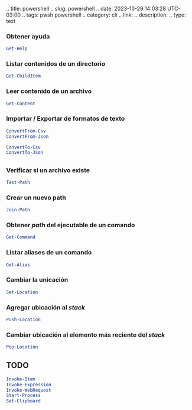 .. title: powershell .. slug: powershell .. date: 2023-10-29 14:03:28
UTC-03:00 .. tags: pwsh powershell .. category: cli .. link: ..
description: .. type: text

*** Obtener ayuda
:PROPERTIES:
:CUSTOM_ID: obtener-ayuda
:END:
#+begin_src powershell
Get-Help
#+end_src

*** Listar contenidos de un directorio
:PROPERTIES:
:CUSTOM_ID: listar-contenidos-de-un-directorio
:END:
#+begin_src powershell
Get-ChildItem 
#+end_src

*** Leer contenido de un archivo
:PROPERTIES:
:CUSTOM_ID: leer-contenido-de-un-archivo
:END:
#+begin_src powershell
Get-Content
#+end_src

*** Importar / Exportar de formatos de texto
:PROPERTIES:
:CUSTOM_ID: importar-exportar-de-formatos-de-texto
:END:
#+begin_src powershell
ConvertFrom-Csv
ConvertFrom-Json
#+end_src

#+begin_src powershell
ConvertTo-Csv
ConvertTo-Json
#+end_src

** 
:PROPERTIES:
:CUSTOM_ID: section
:END:
*** Verificar si un archivo existe
:PROPERTIES:
:CUSTOM_ID: verificar-si-un-archivo-existe
:END:
#+begin_src powershell
Test-Path
#+end_src

*** Crear un nuevo path
:PROPERTIES:
:CUSTOM_ID: crear-un-nuevo-path
:END:
#+begin_src powershell
Join-Path
#+end_src

*** Obtener /path/ del ejecutable de un comando
:PROPERTIES:
:CUSTOM_ID: obtener-path-del-ejecutable-de-un-comando
:END:
#+begin_src powershell
Get-Command
#+end_src

*** Listar aliases de un comando
:PROPERTIES:
:CUSTOM_ID: listar-aliases-de-un-comando
:END:
#+begin_src powershell
Get-Alias
#+end_src

*** Cambiar la unicación
:PROPERTIES:
:CUSTOM_ID: cambiar-la-unicación
:END:
#+begin_src powershell
Set-Location
#+end_src

*** Agregar ubicación al /stack/
:PROPERTIES:
:CUSTOM_ID: agregar-ubicación-al-stack
:END:
#+begin_src powershell
Push-Location
#+end_src

*** Cambiar ubicación al elemento más reciente del /stack/
:PROPERTIES:
:CUSTOM_ID: cambiar-ubicación-al-elemento-más-reciente-del-stack
:END:
#+begin_src powershell
Pop-Location
#+end_src

** TODO
:PROPERTIES:
:CUSTOM_ID: todo
:END:
#+begin_src powershell
Invoke-Item
Invoke-Expression
Invoke-WebRequest
Start-Process
Set-Clipboard
#+end_src
